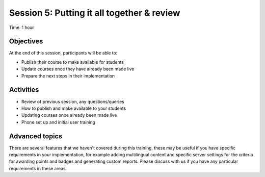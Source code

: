 Session 5: Putting it all together & review
===============================================

Time: 1 hour

Objectives
-------------

At the end of this session, participants will be able to:

* Publish their course to make available for students
* Update courses once they have already been made live
* Prepare the next steps in their implementation

Activities
-------------

* Review of previous session, any questions/queries
* How to publish and make available to your students
* Updating courses once already been made live
* Phone set up and initial user training


Advanced topics
-----------------

There are several features that we haven't covered during this training, these may be useful if you have specific 
requirements in your implementation, for example adding multilingual content and specific server settings for the 
criteria for awarding points and badges and generating custom reports. Please discuss with us if you have any particular 
requirements in these areas.

